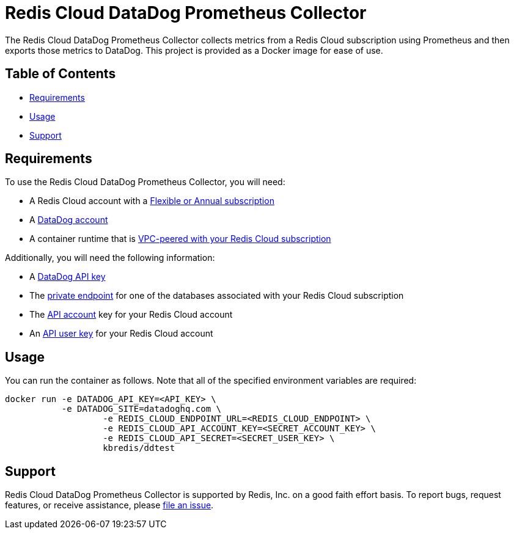:linkattrs:
:project-owner:      redis-field-engineering
:project-name:       redis-cloud-datadog-prometheus-collector
:name:               Redis Cloud DataDog Prometheus Collector

= Redis Cloud DataDog Prometheus Collector

The {name} collects metrics from a Redis Cloud subscription using Prometheus and then exports those metrics to DataDog. This project is provided as a Docker image for ease of use.

== Table of Contents

* link:#Requirements[Requirements]
* link:#Usage[Usage]
* link:#Support[Support]

== Requirements

To use the {name}, you will need:

* A Redis Cloud account with a https://docs.redis.com/latest/rc/subscriptions/create-flexible-subscription/[Flexible or Annual subscription]
* A https://www.datadoghq.com/[DataDog account]
* A container runtime that is https://docs.redis.com/latest/rc/security/vpc-peering/[VPC-peered with your Redis Cloud subscription]

Additionally, you will need the following information:

* A https://docs.datadoghq.com/account_management/api-app-keys/[DataDog API key]
* The https://docs.redis.com/latest/rc/databases/view-edit-database/[private endpoint] for one of the databases associated with your Redis Cloud subscription
* The https://docs.redis.com/latest/rc/api/get-started/manage-api-keys/[API account] key for your Redis Cloud account
* An https://docs.redis.com/latest/rc/api/get-started/manage-api-keys/[API user key] for your Redis Cloud account

== Usage

You can run the container as follows. Note that all of the specified environment variables are required:

```
docker run -e DATADOG_API_KEY=<API_KEY> \
           -e DATADOG_SITE=datadoghq.com \
		   -e REDIS_CLOUD_ENDPOINT_URL=<REDIS_CLOUD_ENDPOINT> \
		   -e REDIS_CLOUD_API_ACCOUNT_KEY=<SECRET_ACCOUNT_KEY> \
		   -e REDIS_CLOUD_API_SECRET=<SECRET_USER_KEY> \
		   kbredis/ddtest
```

== Support

{name} is supported by Redis, Inc. on a good faith effort basis. To report bugs, request features, or receive assistance, please https://github.com/{project-owner}/{project-name}/issues[file an issue].
